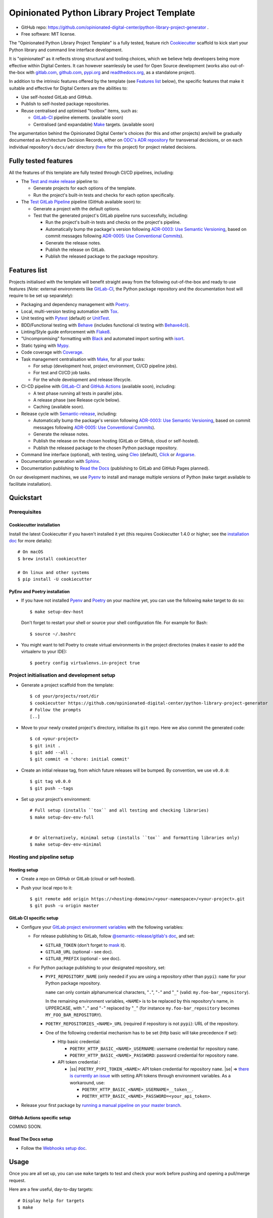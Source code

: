 ===========================================
Opinionated Python Library Project Template
===========================================

.. image:: https://github.com/opinionated-digital-center/python-library-project-generator/workflows/Test%20and%20make%20release/badge.svg
    :target: https://github.com/opinionated-digital-center/python-library-project-generator/actions?query=workflow%3A%22Test+and+make+release%22

.. image:: https://github.com/opinionated-digital-center/python-library-project-generator/workflows/Test%20GitLab%20Pipeline/badge.svg
    :target: https://github.com/opinionated-digital-center/python-library-project-generator/actions?query=workflow%3A%22Test+GitLab+Pipeline%22

* GitHub repo: https://github.com/opinionated-digital-center/python-library-project-generator .
* Free software: MIT license.

The "Opinionated Python Library Project Template" is a fully tested, feature rich
`Cookiecutter`_ scaffold to kick start your Python library and command line interface
development.

It is "opinionated" as it reflects strong structural and tooling choices,
which we believe help developers being more effective within Digital Centers. It can
however seamlessly be used for Open Source development (works also out-of-the-box with
`gitlab.com <https://gitlab.com>`_, `github.com <https://github.com>`_,
`pypi.org <https://pypi.org>`_ and `readthedocs.org <https://readthedocs.org>`_,
as a standalone project).

In addition to the intrinsic features offered by the template (see `Features list`_
below), the specific features that make it suitable and effective for Digital Centers
are the abilities to:

* Use self-hosted GitLab and GitHub.
* Publish to self-hosted package repositories.
* Reuse centralised and optimised "toolbox" items, such as:

  * `GitLab-CI`_ pipeline elements. (available soon)
  * Centralised (and expandable) `Make`_ targets. (available soon)

The argumentation behind the Opinionated Digital Center's choices (for this and other
projects) are/will be gradually documented as Architecture Decision Records, either
on `ODC's ADR repository <https://github.com/opinionated-digital-center/architecture-decision-record>`_
for transversal decisions, or on each individual repository's ``docs/adr`` directory
(`here <docs/adr>`_ for this project) for project related decisions.


Fully tested features
---------------------
All the features of this template are fully tested through CI/CD pipelines, including:

* The `Test and make release <https://github.com/opinionated-digital-center/python-library-project-generator/actions?query=workflow%3A%22Test+and+make+release%22>`_
  pipeline to:

  * Generate projects for each options of the template.
  * Run the project's built-in tests and checks for each option specifically.

* The `Test GitLab Pipeline <https://github.com/opinionated-digital-center/python-library-project-generator/actions?query=workflow%3A%22Test+GitLab+Pipeline%22>`_
  pipeline (GitHub available soon) to:

  * Generate a project with the default options.
  * Test that the generated project's GitLab pipeline runs successfully, including:

    * Run the project's built-in tests and checks on the project's pipeline.
    * Automatically bump the package's version following
      `ADR-0003: Use Semantic Versioning <https://github.com/opinionated-digital-center/architecture-decision-record/blob/master/docs/adr/0003-use-semantic-versioning.md>`_,
      based on commit messages following
      `ADR-0005: Use Conventional Commits <https://github.com/opinionated-digital-center/architecture-decision-record/blob/master/docs/adr/0005-use-conventional-commits.md>`_).
    * Generate the release notes.
    * Publish the release on GitLab.
    * Publish the released package to the package repository.


Features list
-------------
Projects initialised with the template will benefit straight away from the following
out-of-the-box and ready to use features (*Note:* external environments like
GitLab-CI_, the Python package repository and the documentation host will require to be
set up separately):

* Packaging and dependency management with Poetry_.
* Local, multi-version testing automation with Tox_.
* Unit testing with Pytest_ (default) or UnitTest_.
* BDD/Functional testing with Behave_ (includes functional cli testing with
  `Behave4cli`_).
* Linting/Style guide enforcement with Flake8_.
* "Uncompromising" formatting with Black_ and automated import sorting with isort_.
* Static typing with Mypy_.
* Code coverage with Coverage_.
* Task management centralisation with Make_, for all your tasks:

  * For setup (development host, project environment, CI/CD pipeline jobs).
  * For test and CI/CD job tasks.
  * For the whole development and release lifecycle.

* CI-CD pipeline with GitLab-CI_ and `GitHub Actions`_ (available soon), including:

  * A test phase running all tests in parallel jobs.
  * A release phase (see Release cycle below).
  * Caching (available soon).

* Release cycle with Semantic-release_, including:

  * Automatically bump the package's version following
    `ADR-0003: Use Semantic Versioning <https://github.com/opinionated-digital-center/architecture-decision-record/blob/master/docs/adr/0003-use-semantic-versioning.md>`_,
    based on commit messages following
    `ADR-0005: Use Conventional Commits <https://github.com/opinionated-digital-center/architecture-decision-record/blob/master/docs/adr/0005-use-conventional-commits.md>`_).
  * Generate the release notes.
  * Publish the release on the chosen hosting (GitLab or GitHub, cloud or self-hosted).
  * Publish the released package to the chosen Python package repository.

* Command line interface (optional), with testing, using Cleo_ (default), Click_ or
  Argparse_.
* Documentation generation with Sphinx_.
* Documentation publishing to `Read the Docs`_ (publishing to GitLab and GitHub Pages
  planned).

On our development machines, we use Pyenv_ to install and manage multiple versions of
Python (``make`` target available to facilitate installation).


Quickstart
----------

Prerequisites
~~~~~~~~~~~~~

Cookiecutter installation
+++++++++++++++++++++++++

Install the latest Cookiecutter if you haven't installed it yet (this requires
Cookiecutter 1.4.0 or higher; see the `installation doc
<https://cookiecutter.readthedocs.io/en/latest/installation.html>`_ for more details)::

    # On macOS
    $ brew install cookiecutter

    # On linux and other systems
    $ pip install -U cookiecutter

PyEnv and Poetry installation
+++++++++++++++++++++++++++++

* If you have not installed Pyenv_ and Poetry_ on your machine yet, you can use the
  following ``make`` target to do so::

    $ make setup-dev-host

  Don't forget to restart your shell or source your shell configuration file.
  For example for Bash::

    $ source ~/.bashrc


* You might want to tell Poetry to create virtual environments in the project
  directories (makes it easier to add the virtualenv to your IDE)::

    $ poetry config virtualenvs.in-project true

Project initialisation and development setup
~~~~~~~~~~~~~~~~~~~~~~~~~~~~~~~~~~~~~~~~~~~~

* Generate a project scaffold from the template::

    $ cd your/projects/root/dir
    $ cookiecutter https://github.com/opinionated-digital-center/python-library-project-generator
    # Follow the prompts
    [..]

* Move to your newly created project's directory, initialise its ``git`` repo. Here
  we also commit the generated code::

    $ cd <your-project>
    $ git init .
    $ git add --all .
    $ git commit -m 'chore: initial commit'

* Create an initial release tag, from which future releases will be bumped.
  By convention, we use ``v0.0.0``::

    $ git tag v0.0.0
    $ git push --tags

* Set up your project's environment::

    # Full setup (installs ``tox`` and all testing and checking libraries)
    $ make setup-dev-env-full


    # Or alternatively, minimal setup (installs ``tox`` and formatting libraries only)
    $ make setup-dev-env-minimal

Hosting and pipeline setup
~~~~~~~~~~~~~~~~~~~~~~~~~~

Hosting setup
+++++++++++++

* Create a repo on GitHub or GitLab (cloud or self-hosted).
* Push your local repo to it::

    $ git remote add origin https://<hosting-domain>/<your-namespace>/<your-project>.git
    $ git push -u origin master

GitLab CI specific setup
++++++++++++++++++++++++

.. |ss| raw:: html

   <strike>

.. |se| raw:: html

   </strike>

* Configure your
  `GitLab project environment variables <https://docs.gitlab.com/ee/ci/variables/#custom-environment-variables>`_
  with the following variables:

  * For release publishing to GitLab, follow
    `@semantic-release/gitlab's doc <https://github.com/semantic-release/gitlab#configuration>`_,
    and set:

    * ``GITLAB_TOKEN`` (don't forget to `mask
      <https://docs.gitlab.com/ee/ci/variables/#masked-variables>`_ it).
    * ``GITLAB_URL`` (optional - see doc).
    * ``GITLAB_PREFIX`` (optional - see doc).

  * For Python package publishing to your designated repository, set:

    * ``PYPI_REPOSITORY_NAME`` (only needed if you are using a repository other
      than ``pypi``): ``name`` for your Python package repository.

      ``name`` can only contain alphanumerical characters, "``.``", "``-``"
      and "``_``" (valid: ``my.foo-bar_repository``).

      In the remaining environment variables, ``<NAME>`` is to be replaced by
      this repository's name, in UPPERCASE, with "``.``" and "``-``"
      replaced by "``_``" (for instance ``my.foo-bar_repository`` becomes
      ``MY_FOO_BAR_REPOSITORY``).

    * ``POETRY_REPOSITORIES_<NAME>_URL`` (required if repository is not ``pypi``): URL of
      the repository.

    * One of the following credential mechanism has to be set (http basic will take
      precedence if set):

      * Http basic credential:

        * ``POETRY_HTTP_BASIC_<NAME>_USERNAME``: username credential for repository
          ``name``.
        * ``POETRY_HTTP_BASIC_<NAME>_PASSWORD``: password credential for repository
          ``name``.

      * API token credential :

        * |ss| ``POETRY_PYPI_TOKEN_<NAME>``: API token credential for repository
          ``name``. |se| =>
          `there is currently an issue <https://github.com/python-poetry/poetry/issues/2210>`_
          with setting API tokens through environment variables. As a workaround,
          use:

          * ``POETRY_HTTP_BASIC_<NAME>_USERNAME=__token__``.
          * ``POETRY_HTTP_BASIC_<NAME>_PASSWORD=<your_api_token>``.

* Release your first package by
  `running a manual pipeline on your master branch <https://docs.gitlab.com/ee/ci/pipelines/#run-a-pipeline-manually>`_.

GitHub Actions specific setup
+++++++++++++++++++++++++++++

COMING SOON.

Read The Docs setup
+++++++++++++++++++

* Follow the
  `Webhooks setup doc <https://docs.readthedocs.io/en/stable/webhooks.html>`_.


Usage
-----

Once you are all set up, you can use ``make`` targets to test and check your work
before pushing and opening a pull/merge request.

Here are a few useful, day-to-day targets::

    # Display help for targets
    $ make

    # Setup pre-commit hooks
    $ make setup-pre-commit-hooks

    # Run unit tests
    $ make test

    # Run bdd tests
    $ make bdd

    # Enforce correct format with black and isort
    $ make format

    # Check style with flake8
    $ make lint

    # Check Python typing
    $ make type

    # Run all tests and checks with tox
    $ make tox

    # Run tox target in parallel mode
    $ make tox-p

    # Generate Sphinx HTML documentation
    $ make docs

Contributing
------------

We accept pull requests on this, if they're small, atomic, and if they
make the packaging experience better (in our opinionated way, which can be discussed
and argued... :) ).


.. _Cookiecutter: https://github.com/audreyr/cookiecutter/
.. _Semantic Versioning: https://semver.org/
.. _Angular Commit Message Guideline: https://github.com/angular/angular/blob/13495c6/CONTRIBUTING.md#-commit-message-guidelines
.. _Conventional Commits specification: https://www.conventionalcommits.org/en/v1.0.0/
.. _Pytest: https://docs.pytest.org/en/latest/
.. _UnitTest: https://docs.python.org/3/library/unittest.html
.. _Behave: https://behave.readthedocs.io/en/latest/
.. _Behave4cli: https://gitlab.com/opinionated-digital-center/behave4cli
.. _Flake8: https://flake8.pycqa.org/en/latest/
.. _Black: https://black.readthedocs.io/en/stable/
.. _isort: https://timothycrosley.github.io/isort/
.. _Mypy: http://mypy-lang.org/
.. _Coverage: https://coverage.readthedocs.io/en/latest/
.. _Make: https://www.gnu.org/software/make/
.. _Poetry: https://python-poetry.org/
.. _Pyenv: https://github.com/pyenv/pyenv/wiki
.. _GitLab-CI: https://docs.gitlab.com/ee/ci/
.. _GitHub Actions: https://github.com/features#ci-cd
.. _Tox: http://testrun.org/tox/
.. _Sphinx: http://sphinx-doc.org/
.. _Read the Docs: https://readthedocs.io/
.. _Semantic-release: https://semantic-release.gitbook.io/
.. _Cleo: https://cleo.readthedocs.io/en/latest/
.. _Click: https://click.palletsprojects.com/
.. _Argparse: https://docs.python.org/3/library/argparse.html
.. _Punch: https://github.com/lgiordani/punch
.. _PyPi: https://pypi.python.org/pypi
.. _Windows Subsystem for Linux: https://docs.microsoft.com/en-us/windows/wsl/about

.. _`Nekroze/cookiecutter-pypackage`: https://github.com/Nekroze/cookiecutter-pypackage
.. _`tony/cookiecutter-pypackage-pythonic`: https://github.com/tony/cookiecutter-pypackage-pythonic
.. _`ardydedase/cookiecutter-pypackage`: https://github.com/ardydedase/cookiecutter-pypackage
.. _`lgiordani/cookiecutter-pypackage`: https://github.com/lgiordani/cookiecutter-pypackage
.. _`briggySmalls/cookiecutter-pypackage`: https://github.com/briggySmalls/cookiecutter-pypackage
.. _github comparison view: https://github.com/tony/cookiecutter-pypackage-pythonic/compare/audreyr:master...master
.. _`network`: https://github.com/audreyr/cookiecutter-pypackage/network
.. _`family tree`: https://github.com/audreyr/cookiecutter-pypackage/network/members
